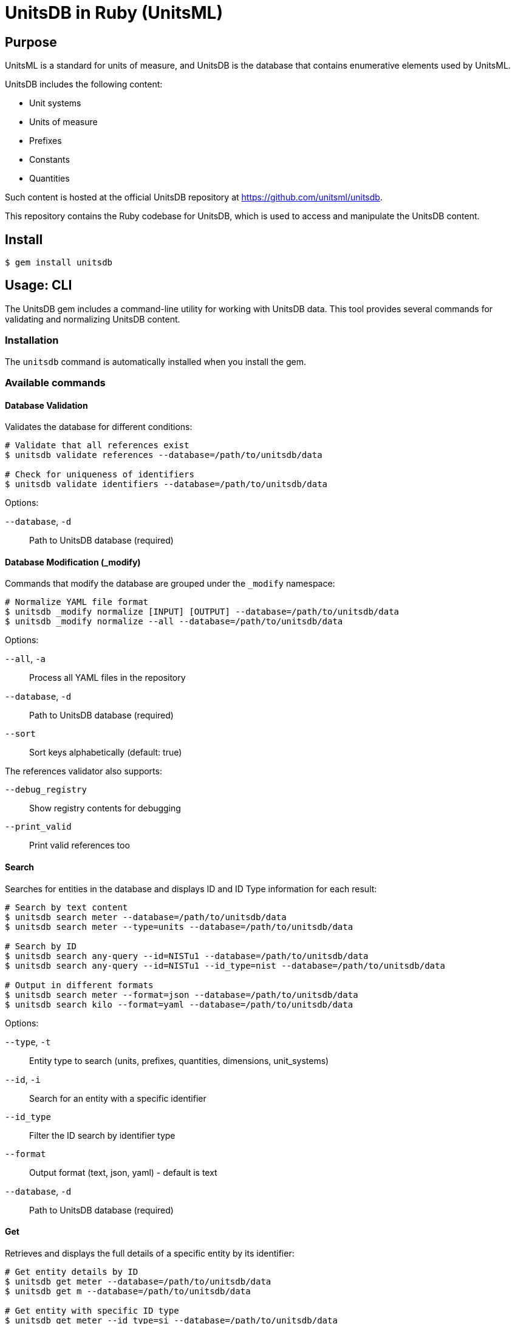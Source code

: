 = UnitsDB in Ruby (UnitsML)

== Purpose

UnitsML is a standard for units of measure, and UnitsDB is the database
that contains enumerative elements used by UnitsML.

UnitsDB includes the following content:

* Unit systems
* Units of measure
* Prefixes
* Constants
* Quantities

Such content is hosted at the official UnitsDB repository at
https://github.com/unitsml/unitsdb.

This repository contains the Ruby codebase for UnitsDB, which is used
to access and manipulate the UnitsDB content.

== Install

[source,sh]
----
$ gem install unitsdb
----

== Usage: CLI

The UnitsDB gem includes a command-line utility for working with UnitsDB data.
This tool provides several commands for validating and normalizing UnitsDB
content.

=== Installation

The `unitsdb` command is automatically installed when you install the gem.

=== Available commands

==== Database Validation

Validates the database for different conditions:

[source,sh]
----
# Validate that all references exist
$ unitsdb validate references --database=/path/to/unitsdb/data

# Check for uniqueness of identifiers
$ unitsdb validate identifiers --database=/path/to/unitsdb/data
----

Options:

`--database`, `-d`:: Path to UnitsDB database (required)

==== Database Modification (_modify)

Commands that modify the database are grouped under the `_modify` namespace:

[source,sh]
----
# Normalize YAML file format
$ unitsdb _modify normalize [INPUT] [OUTPUT] --database=/path/to/unitsdb/data
$ unitsdb _modify normalize --all --database=/path/to/unitsdb/data
----

Options:

`--all`, `-a`:: Process all YAML files in the repository
`--database`, `-d`:: Path to UnitsDB database (required)
`--sort`:: Sort keys alphabetically (default: true)

The references validator also supports:

`--debug_registry`:: Show registry contents for debugging
`--print_valid`:: Print valid references too

==== Search

Searches for entities in the database and displays ID and ID Type information for each result:

[source,sh]
----
# Search by text content
$ unitsdb search meter --database=/path/to/unitsdb/data
$ unitsdb search meter --type=units --database=/path/to/unitsdb/data

# Search by ID
$ unitsdb search any-query --id=NISTu1 --database=/path/to/unitsdb/data
$ unitsdb search any-query --id=NISTu1 --id_type=nist --database=/path/to/unitsdb/data

# Output in different formats
$ unitsdb search meter --format=json --database=/path/to/unitsdb/data
$ unitsdb search kilo --format=yaml --database=/path/to/unitsdb/data
----

Options:

`--type`, `-t`:: Entity type to search (units, prefixes, quantities, dimensions, unit_systems)
`--id`, `-i`:: Search for an entity with a specific identifier
`--id_type`:: Filter the ID search by identifier type
`--format`:: Output format (text, json, yaml) - default is text
`--database`, `-d`:: Path to UnitsDB database (required)

==== Get

Retrieves and displays the full details of a specific entity by its identifier:

[source,sh]
----
# Get entity details by ID
$ unitsdb get meter --database=/path/to/unitsdb/data
$ unitsdb get m --database=/path/to/unitsdb/data

# Get entity with specific ID type
$ unitsdb get meter --id_type=si --database=/path/to/unitsdb/data

# Output in different formats
$ unitsdb get kilogram --format=json --database=/path/to/unitsdb/data
$ unitsdb get second --format=yaml --database=/path/to/unitsdb/data
----

Options:

`--id_type`:: Filter the search by identifier type
`--format`:: Output format (text, json, yaml) - default is text
`--database`, `-d`:: Path to UnitsDB database (required)

==== Check SI

Performs a comprehensive check of entities in the BIPM's SI digital framework TTL files against UnitsDB database entities. This combined command checks in both directions to ensure UnitsDB is a strict superset of the SI digital framework:

* From SI to UnitsDB: Ensures every TTL entity is referenced by at least one UnitsDB entity
* From UnitsDB to SI: Identifies UnitsDB entities that should reference TTL entities

[source,sh]
----
# Check all entity types and generate a report
$ unitsdb check_si --database=spec/fixtures/unitsdb --ttl-dir=spec/fixtures/bipm-si-ttl

# Check a specific entity type (units, quantities, or prefixes)
$ unitsdb check_si --entity-type=units --database=spec/fixtures/unitsdb --ttl-dir=spec/fixtures/bipm-si-ttl

# Check in a specific direction only
$ unitsdb check_si --direction=from_si --database=spec/fixtures/unitsdb --ttl-dir=spec/fixtures/bipm-si-ttl

# Update references and write to output directory
$ unitsdb check_si --output-updated-database=new_unitsdb --database=spec/fixtures/unitsdb --ttl-dir=spec/fixtures/bipm-si-ttl
----

Options:

`--entity-type`, `-e`:: Entity type to check (units, quantities, or prefixes). If not specified, all types are checked
`--ttl-dir`, `-t`:: Path to the directory containing SI digital framework TTL files (required)
`--output_updated_database`, `-o`:: Directory path to write updated YAML files with added SI references
`--direction`, `-r`:: Direction to check: 'to_si' (UnitsDB→TTL), 'from_si' (TTL→UnitsDB), or 'both' (default)
`--database`, `-d`:: Path to UnitsDB database (required)

===== SI References Workflow

When the BIPM updates their SI Digital Reference TTL files, follow these steps to ensure UnitsDB remains a strict superset:

1. Verify unreferenced TTL entries:
   * Run `unitsdb check_si --database=/path/to/unitsdb/data --ttl-dir=/path/to/si-framework`
   * Look for entries in the "SI [Entity Type] not mapped to our database" section
   * These are TTL entities that are not currently referenced by any UnitsDB entity

2. For each unreferenced TTL entry:
   * Search for matching entities in UnitsDB: `unitsdb search "entity_name" --database=/path/to/unitsdb/data`
   * If a match exists:
     ** Update its references manually in the appropriate YAML file
     ** Add a new reference with `authority: "si-digital-framework"` and the TTL URI
   * If no match exists:
     ** Create a new entity in the appropriate YAML file (units.yaml, quantities.yaml, or prefixes.yaml)
     ** Include the necessary reference to the TTL entity

3. Verify all references are complete:
   * Run `unitsdb check_si --database=/path/to/unitsdb/data --ttl-dir=/path/to/si-framework` again
   * Confirm no entries appear in the "SI [Entity Type] not mapped to our database" section
   * If needed, run with the output option to automatically add missing references:
     `unitsdb check_si --output-updated-database=/path/to/output/dir --database=/path/to/unitsdb/data --ttl-dir=/path/to/si-framework`

The `check_si` command ensures every entity in the BIPM's SI Digital Reference is properly referenced in UnitsDB:

* It verifies that every TTL entity has at least one corresponding UnitsDB entity referencing it
* It identifies UnitsDB entities that should reference SI Digital Framework but don't yet
* It can automatically update YAML files with proper references when used with the `--output-updated-database` option

=== Examples

Check identifiers for uniqueness:

[source,sh]
----
$ unitsdb validate identifiers --database=/path/to/unitsdb/data
----

Normalize all files in a directory:

[source,sh]
----
$ unitsdb _modify normalize --all --database=/path/to/unitsdb/data
----

Validate references in a specific directory:

[source,sh]
----
$ unitsdb validate references --database=/path/to/unitsdb/data
----



== Usage: Ruby

=== Loading the database

The primary way to load the UnitsDB data is through the `Database.from_db` method, which reads data from YAML files:

[source,ruby]
----
require 'unitsdb'

# Load from the UnitsDB data directory
db = Unitsdb::Database.from_db('/path/to/unitsdb/data')

# Access different collections
units = db.units
prefixes = db.prefixes
dimensions = db.dimensions
quantities = db.quantities
unit_systems = db.unit_systems
----

=== Database search methods

The UnitsDB Ruby gem provides several methods for searching and retrieving entities.

==== Search by text content

The `search` method allows you to find entities containing specific text in their identifiers, names, or descriptions:

[source,ruby]
----
# Search across all entity types
results = db.search(text: "meter")

# Search within a specific entity type
units_with_meter = db.search(text: "meter", type: "units")
----

==== Find entity by ID

The `get_by_id` method finds an entity with a specific identifier across all entity types:

[source,ruby]
----
# Find by ID across all entity types
meter_entity = db.get_by_id(id: "NISTu1")

# Find by ID with specific identifier type
meter_entity = db.get_by_id(id: "NISTu1", type: "nist")
----

==== Find entity by ID within a specific type collection

The `find_by_type` method searches for an entity by ID within a specific entity type collection:

[source,ruby]
----
# Find unit with specific ID
meter_unit = db.find_by_type(id: "NISTu1", type: "units")
----

=== Main Classes

The UnitsDB Ruby gem provides the following main classes.

==== Database

The `Database` class is the main container that holds all UnitsML components. It loads and provides access to units, prefixes, dimensions, quantities, and unit systems.

[source,ruby]
----
# Access database collections
db.units       # => Array of Unit objects
db.prefixes    # => Array of Prefix objects
db.dimensions  # => Array of Dimension objects
db.quantities  # => Array of Quantity objects
db.unit_systems # => Array of UnitSystem objects
----

==== Unit

The `Unit` class represents units of measure with their properties and relationships:

* Identifiers
* Short name
* Whether it's a root unit or can be prefixed
* Dimension reference
* Unit system references
* Unit names
* Symbol presentations
* Quantity references
* SI derived bases
* Root unit references

==== Prefix

The `Prefix` class represents prefixes for units (like kilo-, mega-, etc.):

* Identifiers
* Name
* Symbol presentations
* Base (e.g., 10)
* Power (e.g., 3 for kilo)

==== Dimension

The `Dimension` class represents physical dimensions (like length, mass, etc.):

* Identifiers
* Whether it's dimensionless
* Basic dimensions (length, mass, time, etc.)
* Dimension details (power, symbol, dimension symbols)
* Short name

==== UnitSystem

The `UnitSystem` class represents systems of units (like SI, Imperial, etc.):

* Identifiers
* Name
* Short name
* Whether it's acceptable

==== Quantity

The `Quantity` class represents physical quantities that can be measured:

* Identifiers
* Quantity type
* Quantity names
* Short name
* Unit references
* Dimension reference

=== Database files

The `Database.from_db` method reads the following YAML files:

* `prefixes.yaml` - Contains prefix definitions (e.g., kilo-, mega-)
* `dimensions.yaml` - Contains dimension definitions (e.g., length, mass)
* `units.yaml` - Contains unit definitions (e.g., meter, kilogram)
* `quantities.yaml` - Contains quantity definitions (e.g., length, mass)
* `unit_systems.yaml` - Contains unit system definitions (e.g., SI, Imperial)


== License

Copyright Ribose. BSD 2-clause license.
